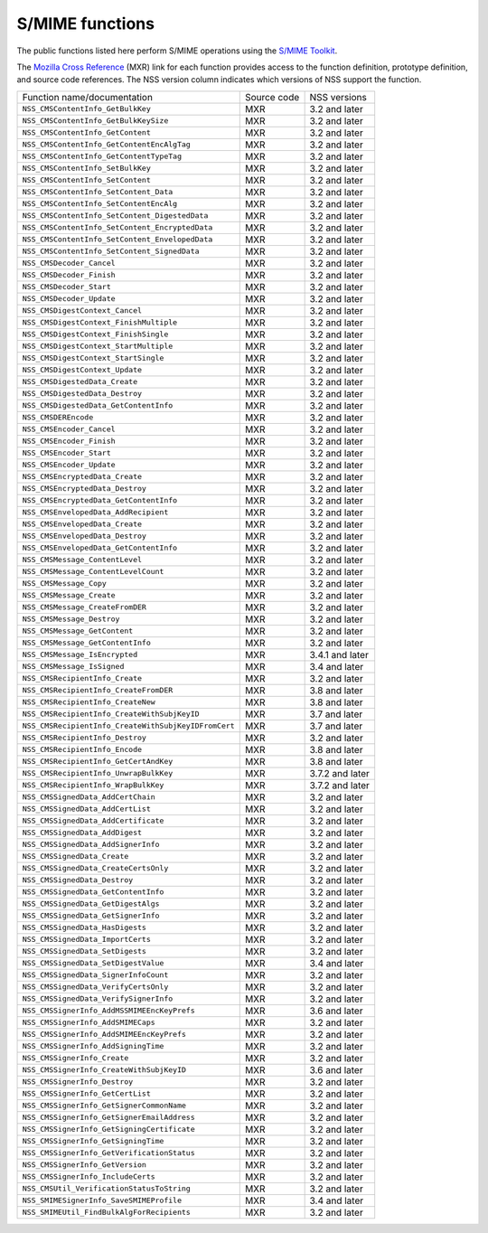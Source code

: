 .. _mozilla_projects_nss_s_mime_functions:

S/MIME functions
================

.. container::

   The public functions listed here perform S/MIME operations using the `S/MIME
   Toolkit <http://www-archive.mozilla.org/projects/security/pki/nss/smime/>`__.

   The `Mozilla Cross Reference <http://mxr.mozilla.org/>`__ (MXR) link for each function provides
   access to the function definition, prototype definition, and source code references. The NSS
   version column indicates which versions of NSS support the function.

   ==================================================== =========== ===============
   Function name/documentation                          Source code NSS versions
   ``NSS_CMSContentInfo_GetBulkKey``                    MXR         3.2 and later
   ``NSS_CMSContentInfo_GetBulkKeySize``                MXR         3.2 and later
   ``NSS_CMSContentInfo_GetContent``                    MXR         3.2 and later
   ``NSS_CMSContentInfo_GetContentEncAlgTag``           MXR         3.2 and later
   ``NSS_CMSContentInfo_GetContentTypeTag``             MXR         3.2 and later
   ``NSS_CMSContentInfo_SetBulkKey``                    MXR         3.2 and later
   ``NSS_CMSContentInfo_SetContent``                    MXR         3.2 and later
   ``NSS_CMSContentInfo_SetContent_Data``               MXR         3.2 and later
   ``NSS_CMSContentInfo_SetContentEncAlg``              MXR         3.2 and later
   ``NSS_CMSContentInfo_SetContent_DigestedData``       MXR         3.2 and later
   ``NSS_CMSContentInfo_SetContent_EncryptedData``      MXR         3.2 and later
   ``NSS_CMSContentInfo_SetContent_EnvelopedData``      MXR         3.2 and later
   ``NSS_CMSContentInfo_SetContent_SignedData``         MXR         3.2 and later
   ``NSS_CMSDecoder_Cancel``                            MXR         3.2 and later
   ``NSS_CMSDecoder_Finish``                            MXR         3.2 and later
   ``NSS_CMSDecoder_Start``                             MXR         3.2 and later
   ``NSS_CMSDecoder_Update``                            MXR         3.2 and later
   ``NSS_CMSDigestContext_Cancel``                      MXR         3.2 and later
   ``NSS_CMSDigestContext_FinishMultiple``              MXR         3.2 and later
   ``NSS_CMSDigestContext_FinishSingle``                MXR         3.2 and later
   ``NSS_CMSDigestContext_StartMultiple``               MXR         3.2 and later
   ``NSS_CMSDigestContext_StartSingle``                 MXR         3.2 and later
   ``NSS_CMSDigestContext_Update``                      MXR         3.2 and later
   ``NSS_CMSDigestedData_Create``                       MXR         3.2 and later
   ``NSS_CMSDigestedData_Destroy``                      MXR         3.2 and later
   ``NSS_CMSDigestedData_GetContentInfo``               MXR         3.2 and later
   ``NSS_CMSDEREncode``                                 MXR         3.2 and later
   ``NSS_CMSEncoder_Cancel``                            MXR         3.2 and later
   ``NSS_CMSEncoder_Finish``                            MXR         3.2 and later
   ``NSS_CMSEncoder_Start``                             MXR         3.2 and later
   ``NSS_CMSEncoder_Update``                            MXR         3.2 and later
   ``NSS_CMSEncryptedData_Create``                      MXR         3.2 and later
   ``NSS_CMSEncryptedData_Destroy``                     MXR         3.2 and later
   ``NSS_CMSEncryptedData_GetContentInfo``              MXR         3.2 and later
   ``NSS_CMSEnvelopedData_AddRecipient``                MXR         3.2 and later
   ``NSS_CMSEnvelopedData_Create``                      MXR         3.2 and later
   ``NSS_CMSEnvelopedData_Destroy``                     MXR         3.2 and later
   ``NSS_CMSEnvelopedData_GetContentInfo``              MXR         3.2 and later
   ``NSS_CMSMessage_ContentLevel``                      MXR         3.2 and later
   ``NSS_CMSMessage_ContentLevelCount``                 MXR         3.2 and later
   ``NSS_CMSMessage_Copy``                              MXR         3.2 and later
   ``NSS_CMSMessage_Create``                            MXR         3.2 and later
   ``NSS_CMSMessage_CreateFromDER``                     MXR         3.2 and later
   ``NSS_CMSMessage_Destroy``                           MXR         3.2 and later
   ``NSS_CMSMessage_GetContent``                        MXR         3.2 and later
   ``NSS_CMSMessage_GetContentInfo``                    MXR         3.2 and later
   ``NSS_CMSMessage_IsEncrypted``                       MXR         3.4.1 and later
   ``NSS_CMSMessage_IsSigned``                          MXR         3.4 and later
   ``NSS_CMSRecipientInfo_Create``                      MXR         3.2 and later
   ``NSS_CMSRecipientInfo_CreateFromDER``               MXR         3.8 and later
   ``NSS_CMSRecipientInfo_CreateNew``                   MXR         3.8 and later
   ``NSS_CMSRecipientInfo_CreateWithSubjKeyID``         MXR         3.7 and later
   ``NSS_CMSRecipientInfo_CreateWithSubjKeyIDFromCert`` MXR         3.7 and later
   ``NSS_CMSRecipientInfo_Destroy``                     MXR         3.2 and later
   ``NSS_CMSRecipientInfo_Encode``                      MXR         3.8 and later
   ``NSS_CMSRecipientInfo_GetCertAndKey``               MXR         3.8 and later
   ``NSS_CMSRecipientInfo_UnwrapBulkKey``               MXR         3.7.2 and later
   ``NSS_CMSRecipientInfo_WrapBulkKey``                 MXR         3.7.2 and later
   ``NSS_CMSSignedData_AddCertChain``                   MXR         3.2 and later
   ``NSS_CMSSignedData_AddCertList``                    MXR         3.2 and later
   ``NSS_CMSSignedData_AddCertificate``                 MXR         3.2 and later
   ``NSS_CMSSignedData_AddDigest``                      MXR         3.2 and later
   ``NSS_CMSSignedData_AddSignerInfo``                  MXR         3.2 and later
   ``NSS_CMSSignedData_Create``                         MXR         3.2 and later
   ``NSS_CMSSignedData_CreateCertsOnly``                MXR         3.2 and later
   ``NSS_CMSSignedData_Destroy``                        MXR         3.2 and later
   ``NSS_CMSSignedData_GetContentInfo``                 MXR         3.2 and later
   ``NSS_CMSSignedData_GetDigestAlgs``                  MXR         3.2 and later
   ``NSS_CMSSignedData_GetSignerInfo``                  MXR         3.2 and later
   ``NSS_CMSSignedData_HasDigests``                     MXR         3.2 and later
   ``NSS_CMSSignedData_ImportCerts``                    MXR         3.2 and later
   ``NSS_CMSSignedData_SetDigests``                     MXR         3.2 and later
   ``NSS_CMSSignedData_SetDigestValue``                 MXR         3.4 and later
   ``NSS_CMSSignedData_SignerInfoCount``                MXR         3.2 and later
   ``NSS_CMSSignedData_VerifyCertsOnly``                MXR         3.2 and later
   ``NSS_CMSSignedData_VerifySignerInfo``               MXR         3.2 and later
   ``NSS_CMSSignerInfo_AddMSSMIMEEncKeyPrefs``          MXR         3.6 and later
   ``NSS_CMSSignerInfo_AddSMIMECaps``                   MXR         3.2 and later
   ``NSS_CMSSignerInfo_AddSMIMEEncKeyPrefs``            MXR         3.2 and later
   ``NSS_CMSSignerInfo_AddSigningTime``                 MXR         3.2 and later
   ``NSS_CMSSignerInfo_Create``                         MXR         3.2 and later
   ``NSS_CMSSignerInfo_CreateWithSubjKeyID``            MXR         3.6 and later
   ``NSS_CMSSignerInfo_Destroy``                        MXR         3.2 and later
   ``NSS_CMSSignerInfo_GetCertList``                    MXR         3.2 and later
   ``NSS_CMSSignerInfo_GetSignerCommonName``            MXR         3.2 and later
   ``NSS_CMSSignerInfo_GetSignerEmailAddress``          MXR         3.2 and later
   ``NSS_CMSSignerInfo_GetSigningCertificate``          MXR         3.2 and later
   ``NSS_CMSSignerInfo_GetSigningTime``                 MXR         3.2 and later
   ``NSS_CMSSignerInfo_GetVerificationStatus``          MXR         3.2 and later
   ``NSS_CMSSignerInfo_GetVersion``                     MXR         3.2 and later
   ``NSS_CMSSignerInfo_IncludeCerts``                   MXR         3.2 and later
   ``NSS_CMSUtil_VerificationStatusToString``           MXR         3.2 and later
   ``NSS_SMIMESignerInfo_SaveSMIMEProfile``             MXR         3.4 and later
   ``NSS_SMIMEUtil_FindBulkAlgForRecipients``           MXR         3.2 and later
   ==================================================== =========== ===============